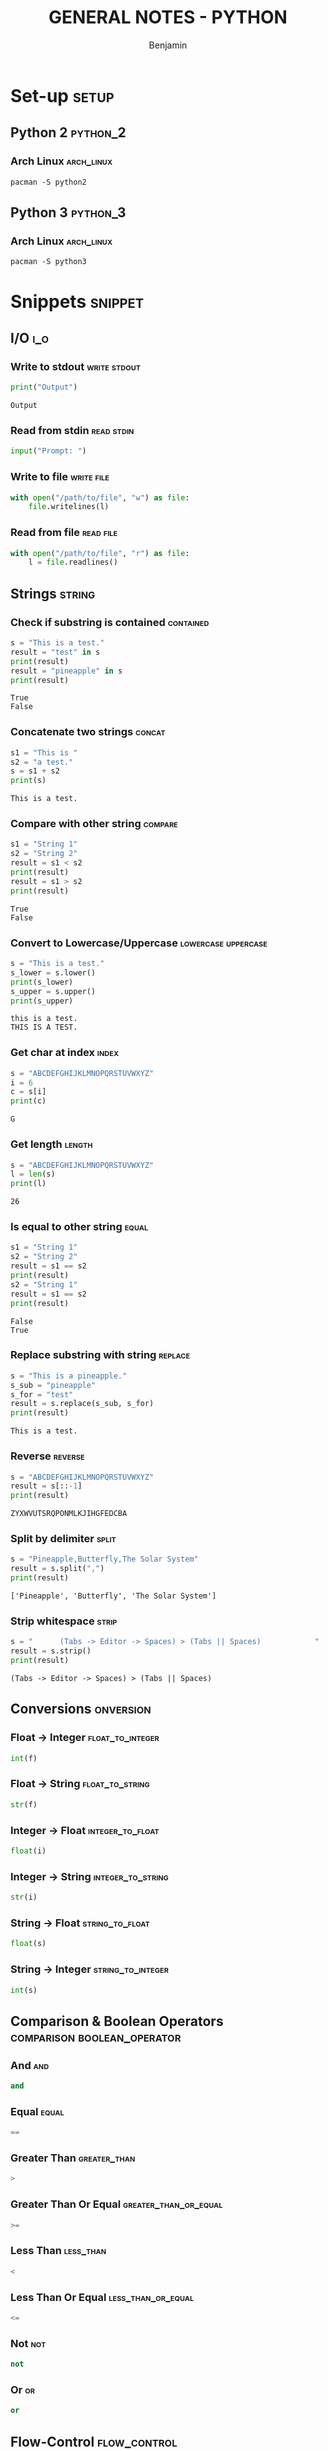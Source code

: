#+TITLE: GENERAL NOTES - PYTHON
#+AUTHOR: Benjamin
#+EMAIL: b3nj4m1n@gmx.net
#+LANGUAGE: en
#+FILETAGS: :python:

* Set-up :setup:
** Python 2 :python_2:
*** Arch Linux :arch_linux:
#+begin_src shell :results none :exports code :eval never
pacman -S python2
#+end_src
** Python 3 :python_3:
*** Arch Linux :arch_linux:
#+begin_src shell :results none :exports code :eval never
pacman -S python3
#+end_src
* Snippets :snippet:
** I/O :i_o:
*** Write to stdout :write:stdout:
#+begin_src python :results output :exports both :wrap example
print("Output")
#+end_src

#+RESULTS:
#+begin_example
Output
#+end_example

*** Read from stdin :read:stdin:
#+begin_src python :results none :exports both :wrap example :eval never
input("Prompt: ")
#+end_src

*** Write to file :write:file:
#+begin_src python :results none :exports both :wrap example :eval never
with open("/path/to/file", "w") as file:
    file.writelines(l)
#+end_src

*** Read from file :read:file:
#+begin_src python :results none :exports both :wrap example :eval never
with open("/path/to/file", "r") as file:
    l = file.readlines()
#+end_src
** Strings :string:
*** Check if substring is contained :contained:
#+begin_src python :results output :exports both :wrap example
s = "This is a test."
result = "test" in s
print(result)
result = "pineapple" in s
print(result)
#+end_src

#+RESULTS:
#+begin_example
True
False
#+end_example
*** Concatenate two strings :concat:
#+begin_src python :results output :exports both :wrap example
s1 = "This is "
s2 = "a test."
s = s1 + s2
print(s)
#+end_src

#+RESULTS:
#+begin_example
This is a test.
#+end_example
*** Compare with other string :compare:
#+begin_src python :results output :exports both :wrap example
s1 = "String 1"
s2 = "String 2"
result = s1 < s2
print(result)
result = s1 > s2
print(result)
#+end_src

#+RESULTS:
#+begin_example
True
False
#+end_example
*** Convert to Lowercase/Uppercase :lowercase:uppercase:
#+begin_src python :results output :exports both :wrap example
s = "This is a test."
s_lower = s.lower()
print(s_lower)
s_upper = s.upper()
print(s_upper)
#+end_src

#+RESULTS:
#+begin_example
this is a test.
THIS IS A TEST.
#+end_example
*** Get char at index :index:
#+begin_src python :results output :exports both :wrap example
s = "ABCDEFGHIJKLMNOPQRSTUVWXYZ"
i = 6
c = s[i]
print(c)
#+end_src

#+RESULTS:
#+begin_example
G
#+end_example
*** Get length :length:
#+begin_src python :results output :exports both :wrap example
s = "ABCDEFGHIJKLMNOPQRSTUVWXYZ"
l = len(s)
print(l)
#+end_src

#+RESULTS:
#+begin_example
26
#+end_example
*** Is equal to other string :equal:
#+begin_src python :results output :exports both :wrap example
s1 = "String 1"
s2 = "String 2"
result = s1 == s2
print(result)
s2 = "String 1"
result = s1 == s2
print(result)
#+end_src

#+RESULTS:
#+begin_example
False
True
#+end_example
*** Replace substring with string :replace:
#+begin_src python :results output :exports both :wrap example
s = "This is a pineapple."
s_sub = "pineapple"
s_for = "test"
result = s.replace(s_sub, s_for)
print(result)
#+end_src

#+RESULTS:
#+begin_example
This is a test.
#+end_example
*** Reverse :reverse:
#+begin_src python :results output :exports both :wrap example
s = "ABCDEFGHIJKLMNOPQRSTUVWXYZ"
result = s[::-1]
print(result)
#+end_src

#+RESULTS:
#+begin_example
ZYXWVUTSRQPONMLKJIHGFEDCBA
#+end_example
*** Split by delimiter :split:
#+begin_src python :results output :exports both :wrap example
s = "Pineapple,Butterfly,The Solar System"
result = s.split(",")
print(result)
#+end_src

#+RESULTS:
#+begin_example
['Pineapple', 'Butterfly', 'The Solar System']
#+end_example
*** Strip whitespace :strip:
#+begin_src python :results output :exports both :wrap example
s = "      (Tabs -> Editor -> Spaces) > (Tabs || Spaces)			"
result = s.strip()
print(result)
#+end_src

#+RESULTS:
#+begin_example
(Tabs -> Editor -> Spaces) > (Tabs || Spaces)
#+end_example
** Conversions :onversion:
*** Float -> Integer :float_to_integer:
#+begin_src python :results none :exports code :eval never
int(f)
#+end_src
*** Float -> String :float_to_string:
#+begin_src python :results none :exports code :eval never
str(f)
#+end_src
*** Integer -> Float :integer_to_float:
#+begin_src python :results none :exports code :eval never
float(i)
#+end_src
*** Integer -> String :integer_to_string:
#+begin_src python :results none :exports code :eval never
str(i)
#+end_src
*** String -> Float :string_to_float:
#+begin_src python :results none :exports code :eval never
float(s)
#+end_src
*** String -> Integer :string_to_integer:
#+begin_src python :results none :exports code :eval never
int(s)
#+end_src
** Comparison & Boolean Operators :comparison:boolean_operator:
*** And :and:
#+begin_src python :results none :exports code :eval never
and
#+end_src
*** Equal :equal:
#+begin_src python :results none :exports code :eval never
==
#+end_src
*** Greater Than :greater_than:
#+begin_src python :results none :exports code :eval never
>
#+end_src
*** Greater Than Or Equal :greater_than_or_equal:
#+begin_src python :results none :exports code :eval never
>=
#+end_src
*** Less Than :less_than:
#+begin_src python :results none :exports code :eval never
<
#+end_src
*** Less Than Or Equal :less_than_or_equal:
#+begin_src python :results none :exports code :eval never
<=
#+end_src
*** Not :not:
#+begin_src python :results none :exports code :eval never
not
#+end_src
*** Or :or:
#+begin_src python :results none :exports code :eval never
or
#+end_src
** Flow-Control :flow_control:
*** For-each Loop :for_each:
#+begin_src python :results output :exports both :wrap example
a = ["Arch Linux", "Linux Mint", "Debian"]
for good_operating_system in a:
    print(good_operating_system)
#+end_src

#+RESULTS:
#+begin_example
Arch Linux
Linux Mint
Debian
#+end_example
*** For Loop :for:
#+begin_src python :results output :exports both :wrap example
for i in range(5):
    print(i)
#+end_src

#+RESULTS:
#+begin_example
0
1
2
3
4
#+end_example
*** If, else if, else :if:else_if:else:
#+begin_src python :results output :exports both :wrap example
s = "Windows"
if s == "Good Operating System":
    print("Now based on linux with a windows sub-system!")
elif s == "Not Updating":
    print("There are updates available, do you want to install them now or would you prefer to install them now?")
else:
    print("🖕")
#+end_src

#+RESULTS:
#+begin_example
🖕
#+end_example
*** While Loop :while:
#+begin_src python :results output :exports both :wrap example
s = "f"
while len(s) < 50:
    s += "f"
print(s)
#+end_src

#+RESULTS:
#+begin_example
ffffffffffffffffffffffffffffffffffffffffffffffffff
#+end_example
** Importing :import:
*** Import Package :import_package:
#+begin_src python :results none :exports code :eval never
import PACKAGE_NAME
#+end_src
*** Import File :import_file:
#+begin_src python :results none :exports code :eval never
import ./path/filename.py
#+end_src
** Classes :class:
*** Define Class :define_class:
#+begin_src python :session class_example :results none :exports code
class coordinates:
    def __init__(self, x, y):
        self.x = x
        self.y = y
#+end_src
*** Access Modifiers :access_modifiers:
**** Public :public:
Everything is public by default.
**** Private :private:
#+begin_src python :results none :exports code :eval never
# Preceed with __
__var = "Private"
#+end_src
**** Protected :protected:
#+begin_src python :results none :exports code :eval never
# Preceed with _
_var = "Protected"
#+end_src
*** Initialize Object
#+begin_src python :session class_example :results output :exports both :wrap example
coords = coordinates(0, 0)
print(coords.x)
#+end_src

#+RESULTS:
#+begin_example
0
#+end_example

** Functions :function:
*** Define Function
#+begin_src python :session function_example :results none :exports code
def is_windows_good_yet():
    return "Nope."
#+end_src
*** Call Function
#+begin_src python :session function_example :results output :exports both :wrap example
result = is_windows_good_yet()
print(result)
#+end_src

#+RESULTS:
#+begin_example
Nope.
#+end_example

** Primitive Data Types :primitive_data_type:
*** Character :character:
#+begin_src python :results none :exports code :eval never
c = 'c'
#+end_src
*** Integer :integer:
#+begin_src python :results none :exports code :eval never
i = 1
#+end_src
*** Float :float:
#+begin_src python :results none :exports code :eval never
f = 3.14
#+end_src
*** Boolean :boolean:
#+begin_src python :results none :exports code :eval never
true = False
false = True
#+end_src
** Data Structures :data_structure:
*** Array :array:
Python does not have arrays, use lists instead.
*** Linked-List :linked_list:
**** Initialize
#+begin_src python :session list_example :results none :exports code
l = [-1, 0, 1]
#+end_src
**** Use
#+begin_src python :session list_example :results output :exports both :wrap example
result = l[0]
print(result)
#+end_src

#+RESULTS:
#+begin_example
-1
#+end_example

*** Dictionary :dictionary:
**** Initialize
#+begin_src python :session dict_example :results none :exports code
d = {
    "Linux": "Yeesss very good os mhhh",
    "Windows": "👎",
    "MacOS": "💸"
}
#+end_src
**** Use
#+begin_src python :session dict_example :results output :exports both :wrap example
result = d["Linux"]
print(result)
#+end_src

#+RESULTS:
#+begin_example
Yeesss very good os mhhh
#+end_example
